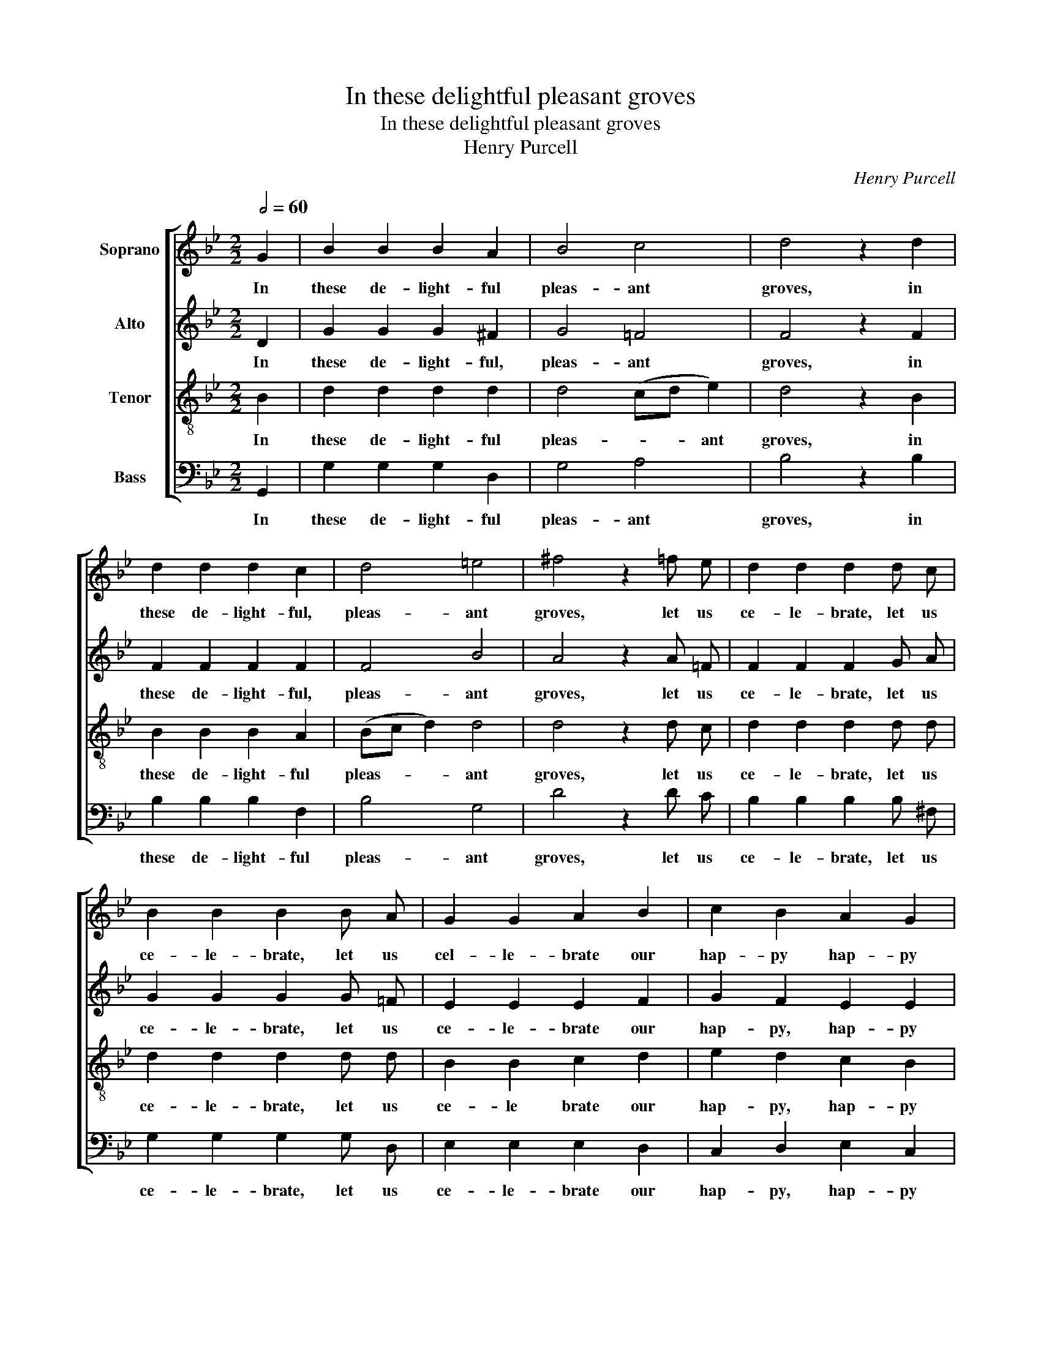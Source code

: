 X:1
T:In these delightful pleasant groves
T:In these delightful pleasant groves
T:Henry Purcell
C:Henry Purcell
%%score [ 1 2 3 4 ]
L:1/8
Q:1/2=60
M:2/2
K:Bb
V:1 treble nm="Soprano"
V:2 treble nm="Alto"
V:3 treble-8 nm="Tenor"
V:4 bass nm="Bass"
V:1
 G2 | B2 B2 B2 A2 | B4 c4 | d4 z2 d2 | d2 d2 d2 c2 | d4 =e4 | ^f4 z2 =f e | d2 d2 d2 d c | %8
w: In|these de- light- ful|pleas- ant|groves, in|these de- light- ful,|pleas- ant|groves, let us|ce- le- brate, let us|
 B2 B2 B2 B A | G2 G2 A2 B2 | c2 B2 A2 G2 | ^F4 z2 d2 | =f2 f2 f2 f2 | (f2 g2) =e4 | f4 z2 f2 | %15
w: ce- le- brate, let us|cel- le- brate our|hap- py hap- py|loves. In|these de- light- ful,|pleas- * ant|groves, in|
 d2 d2 d2 d2 | (d2 e2) c4 | d4 z2 d d | e2 e2 e2 e d | c2 c2 c2 f e | d2 d2 d2 =e2 | %21
w: these de- light- ful,|pleas- * ant|groves, let us|ce- le- brate, let us|ce- le- brate, let us|ce- le- brate our|
 f2 =e2 d2 ^c2 | d4 z2 d2 | B4 B2 e2 | c4 z2 f2 | d4 g2 d2 | e4 e2 c2 | (fedc B2) z2 | %28
w: hap- py, hap- py|loves, let's|pipe, pipe and|dance, let's|pipe, pipe and|dance, dance and|laugh, _ _ _ _|
 (edcB A2) z2 | (dcBA GABG | ABAB cdec | d4) B2 A2 | B4 z4 | d4 z4 | c4 z2 f2 | d2 c2 d2 c2 | %36
w: laugh, _ _ _ _|laugh, _ _ _ _ _ _ _|_ _ _ _ _ _ _ _|* laugh and|sing;|thus,|thus, thus|ev'- ry hap- py,|
 e2 d2 d2 c2 | d8 | z4 (B2 c2 | d2 c2 B2 d2 | c2 d2 e2) d2 | c2 B2 (cB) (AG) | G4 z4 | z4 (B2 c2 | %44
w: hap- py liv- ing|thing|re- *||* * * vels|in the cheer- * ful _|spring,|re- *|
 d2 c2 B2 d2 | c2 d2 e2) d2 | c2 B2 (cB) A2 | !fermata!G8 |] %48
w: |* * * vels|in the cheer- * ful|spring.|
V:2
 D2 | G2 G2 G2 ^F2 | G4 =F4 | F4 z2 F2 | F2 F2 F2 F2 | F4 B4 | A4 z2 A =F | F2 F2 F2 G A | %8
w: In|these de- light- ful,|pleas- ant|groves, in|these de- light- ful,|pleas- ant|groves, let us|ce- le- brate, let us|
 G2 G2 G2 G =F | E2 E2 E2 F2 | G2 F2 E2 E2 | D4 z2 =F2 | A2 A2 A2 A2 | B4 G4 | A4 z2 A2 | %15
w: ce- le- brate, let us|ce- le- brate our|hap- py, hap- py|loves. In|these de- light- ful,|pleas- ant|groves, in|
 F2 F2 F2 F2 | G4 F4 | F4 z2 G G | G2 G2 G2 G G | G2 F2 F2 F F | F2 F2 F2 B2 | A2 B2 A2 G2 | %22
w: these de- light- ful,|pleas- ant|groves, let us|ce- le- brate, let us|ce- le- brate, let us|ce- le- brate our|hap- py, hap- py|
 ^F4 z2 F2 | G4 G2 G2 | (G2 F2) z2 A2 | G4 =B2 G2 | G4 (A_BAG | F2) z2 (BAGF | E2) z2 (AGFE | %29
w: loves, let's|pipe, pipe and|dance, _ let's|pipe, pipe and|dance, laugh, _ _ _|_ laugh, _ _ _|_ laugh, _ _ _|
 D2) z2 (GFED | C2) F2 F2 (FG | FGFG F2) E2 | D4 z4 | F4 z4 | F4 z2 A2 | F2 F2 F2 ^F2 | %36
w: _ laugh, _ _ _|_ and sing, laugh _|_ _ _ _ _ and|sing;|thus,|thus, thus|ev'- ry hap- py,|
 G2 D2 G2 A2 | ^F4 (G2 A2 | B2) A2 G2 ^F2 | ((G4 G)AGA | (G4 G)AGA | G2) G2 G2 ^F2 | G4 (G2 A2 | %43
w: hap- py liv- ing|thing re- *|* vels in the|cheer- * * * *||* ful, cheer- ful|spring, re- *|
 B2) A2 G2 ^F2 | (G4 G)AGA | (G4 G)AGA | G2 G2 G2 ^F2 | !fermata!G8 |] %48
w: * vels in the|cheer- * * * *||* ful, cheer- ful|spring.|
V:3
 B2 | d2 d2 d2 d2 | d4 (cd e2) | d4 z2 B2 | B2 B2 B2 A2 | (Bc d2) d4 | d4 z2 d c | d2 d2 d2 d d | %8
w: In|these de- light- ful|pleas- * * ant|groves, in|these de- light- ful|pleas- * * ant|groves, let us|ce- le- brate, let us|
 d2 d2 d2 d d | B2 B2 c2 d2 | e2 d2 c2 B2 | A4 z2 A2 | d2 d2 d2 d2 | d4 c4 | c4 z2 c2 | %15
w: ce- le- brate, let us|ce- le brate our|hap- py, hap- py|loves. In|these de- light- ful,|pleas- ant|groves, in|
 d2 d2 B2 B2 | (B2 c2) A4 | B4 z2 d B | c2 c2 c2 c B | e2 e2 e2 d c | d2 d2 d2 d2 | %21
w: these de- light- ful,|pleas- * ant|groves let us|ce- le- brate, let us|ce- le- brate, let us|ce- le- brate our|
 ^c2 (d=e) f2 e2 | d4 z2 d2 | d4 d2 (cB) | A4 z2 d2 | =B4 d2 B2 | c4 z2 (fe | d2) z2 (gfed | %28
w: hap- * py, hap- py|loves, let's|pipe, pipe and _|dance, let's|pipe, pipe and|dance, laugh, _|_ laugh, _ _ _|
 c2) z2 (fedc | B2) z2 (edcB | A2) d2 e4 | (dede d2) c2 | B4 z4 | B4 z4 | A4 z2 c2 | d2 A2 B2 c2 | %36
w: _ laugh, _ _ _|_ laugh, _ _ _|_ and sing,|laugh _ _ _ _ and|sing;|thus,|thus, thus|ev'- ry hap- py,|
 B2 A2 G2 e2 | A4 (B2 c2 | d2 c2 B2 A2 | G2 A2 B2 G2 | A2 B2 c2) d2 | d2 d2 d2 d2 | d4 (B2 c2 | %43
w: hap- py liv- ing|thing re- *|||* * * vels|in the cheer- ful|spring, re- *|
 d2 c2 B2 A2 | G2 A2 B2 G2 | A2 B2 c2) d2 | d2 d2 d2 c2 | !fermata!=B8 |] %48
w: ||* * * vels|in the cheer- ful|spring.|
V:4
 G,,2 | G,2 G,2 G,2 D,2 | G,4 A,4 | B,4 z2 B,2 | B,2 B,2 B,2 F,2 | B,4 G,4 | D4 z2 D C | %7
w: In|these de- light- ful|pleas- ant|groves, in|these de- light- ful|pleas- ant|groves, let us|
 B,2 B,2 B,2 B, ^F, | G,2 G,2 G,2 G, D, | E,2 E,2 E,2 D,2 | C,2 D,2 E,2 C,2 | D,4 z2 D,2 | %12
w: ce- le- brate, let us|ce- le- brate, let us|ce- le- brate our|hap- py, hap- py|loves. In|
 D2 D2 D2 D2 | G,4 C4 | F,4 z2 F,2 | B,2 B,2 B,2 B,2 | E,4 F,4 | B,,4 z2 B, G, | C2 C2 C2 C G, | %19
w: these de- light- ful,|pleas- ant|groves, in|these de- light- ful,|pleas- ant|groves let us|ce- le- brate, let us|
 A,2 A,2 A,2 A, F, | B,2 B,2 B,2 G,2 | A,2 G,2 A,2 A,,2 | D,4 z2 D,2 | G,4 G,2 C,2 | F,4 z2 D,2 | %25
w: ce- le- brate, let us|ce- le- brate our|hap- py, hap- py|loves, let's|pipe, pipe and|dance, let's|
 G,4 G,2 G,,2 | C,4 C2 A,2 | (DCB,A, G,2) z2 | (CB,A,G, F,2) z2 | (B,A,G,F, E,F,G,E, | %30
w: pipe, pipe and|dance, dance and|laugh, _ _ _ _|laugh, _ _ _ _|laugh, _ _ _ _ _ _ _|
 F,G,F,G, A,B,CA, | B,4) F,2 F,2 | B,,4 z4 | B,4 z4 | F,4 z2 F,2 | B,2 F,2 B,2 A,2 | %36
w: _ _ _ _ _ _ _ _|* laugh and|sing;|thus,|thus, thus|ev'- ry hap- py,|
 G,2 F,2 E,3 D, | D,8 | z4 (G,2 A,2 | B,2 A,2 G,2 F,2 | E,2 D,2 C,2) B,,2 | A,,2 G,,2 D,2 D,2 | %42
w: hap- py liv- ing|thing|re- *||* * * vels|in the cheer- ful|
 G,,8- | G,,4 (G,2 A,2 | B,2 A,2 G,2 F,2 | E,2 D,2 C,2) B,,2 | A,,2 G,,2 D,2 D,2 | %47
w: spring,|_ re- *||* * * vels|in the cheer- ful|
 !fermata![G,,D,]8 |] %48
w: spring.|

